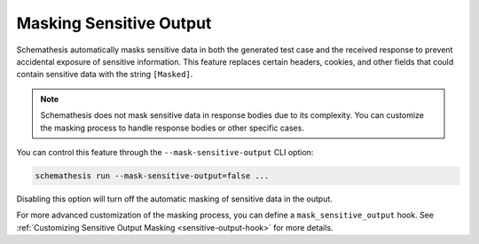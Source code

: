 .. _sensitive-output:

Masking Sensitive Output
========================

Schemathesis automatically masks sensitive data in both the generated test case and the received response to prevent accidental exposure of sensitive information.
This feature replaces certain headers, cookies, and other fields that could contain sensitive data with the string ``[Masked]``.

.. note::
   Schemathesis does not mask sensitive data in response bodies due to its complexity. You can customize the masking process to handle response bodies or other specific cases.

You can control this feature through the ``--mask-sensitive-output`` CLI option:

.. code-block:: bash

   schemathesis run --mask-sensitive-output=false ...

Disabling this option will turn off the automatic masking of sensitive data in the output.

For more advanced customization of the masking process, you can define a ``mask_sensitive_output`` hook.
See :ref:`Customizing Sensitive Output Masking <sensitive-output-hook>` for more details.
